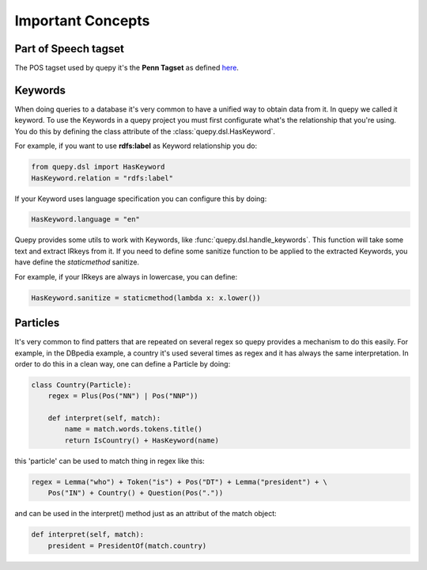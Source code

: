 Important Concepts
==================

Part of Speech tagset
---------------------

The POS tagset used by quepy it's the **Penn Tagset** as defined
`here <http://www.comp.leeds.ac.uk/ccalas/tagsets/upenn.html>`_.

Keywords
--------

When doing queries to a database it's very common to have a unified way to obtain
data from it. In quepy we called it keyword.
To use the Keywords in a quepy project you must first configurate what's the
relationship that you're using. You do this by defining the class attribute
of the :class:`quepy.dsl.HasKeyword`.

For example, if you want to use **rdfs:label** as Keyword relationship you do:

.. code-block:: python

    from quepy.dsl import HasKeyword
    HasKeyword.relation = "rdfs:label"

If your Keyword uses language specification you can configure this by doing:

.. code-block:: python

    HasKeyword.language = "en"

Quepy provides some utils to work with Keywords, like
:func:`quepy.dsl.handle_keywords`. This function will take some
text and extract IRkeys from it. If you need to define some sanitize
function to be applied to the extracted Keywords, you have define the
`staticmethod` sanitize. 

For example, if your IRkeys are always in lowercase, you can define:

.. code-block:: python

    HasKeyword.sanitize = staticmethod(lambda x: x.lower())


Particles
---------

It's very common to find patters that are repeated on several regex so quepy
provides a mechanism to do this easily. For example, in the DBpedia example,
a country it's used several times as regex and it has always the same interpretation.
In order to do this in a clean way, one can define a Particle by doing:

.. code-block:: python

    class Country(Particle):
        regex = Plus(Pos("NN") | Pos("NNP"))

        def interpret(self, match):
            name = match.words.tokens.title()
            return IsCountry() + HasKeyword(name)

this 'particle' can be used to match thing in regex like this:

.. code-block:: python

    regex = Lemma("who") + Token("is") + Pos("DT") + Lemma("president") + \
        Pos("IN") + Country() + Question(Pos("."))


and can be used in the interpret() method just as an attribut of the match object:

.. code-block:: python

    def interpret(self, match):
        president = PresidentOf(match.country)
